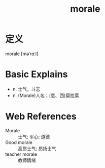 #+title: morale
#+roam_tags:英语单词

* 定义
  
morale [məˈrɑːl]

* Basic Explains
- n. 士气，斗志
- n. (Morale)人名；(意、西)莫拉莱

* Web References
- Morale :: 士气; 军心; 道德
- Good morale :: 高昂士气; 昂扬士气
- teacher morale :: 教师情绪
